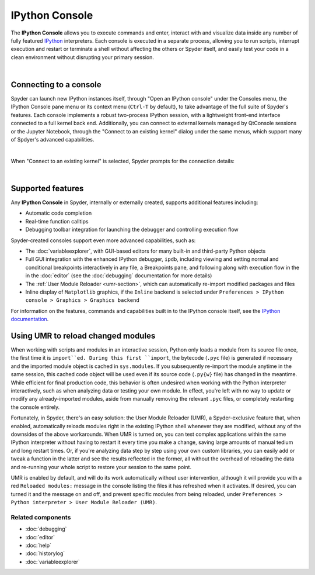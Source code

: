 ###############
IPython Console
###############

The **IPython Console** allows you to execute commands and enter, interact with and visualize data inside any number of fully featured `IPython <https://ipython.org/>`_ interpreters.
Each console is executed in a separate process, allowing you to run scripts, interrupt execution and restart or terminate a shell without affecting the others or Spyder itself, and easily test your code in a clean environment without disrupting your primary session.

.. image:: images/console/console_standard.png
   :align: center
   :alt: Spyder IPython Console with code, inline plots, and the In prompt


|


Connecting to a console
=======================

Spyder can launch new IPython instances itself, through "Open an IPython console" under the Consoles menu, the IPython Console pane menu or its context menu (``Ctrl-T`` by default), to take advantage of the full suite of Spyder's features.
Each console implements a robust two-process IPython session, with a lightweight front-end interface connected to a full kernel back end.
Additionally, you can connect to external kernels managed by QtConsole sessions or the Jupyter Notebook, through the "Connect to an existing kernel" dialog under the same menus, which support many of Spdyer's advanced capabilities.

.. image:: images/console/console_menu.png
   :align: center
   :alt: Spyder IPython Console as above, with the options menu open

|

When "Connect to an existing kernel" is selected, Spyder prompts for the connection details:

.. image:: images/console/console_dialog_connect.png
   :align: center
   :alt: Connect to kernel dialog, requesting path and connection details

|


Supported features
==================

Any **IPython Console** in Spyder, internally or externally created, supports additional features including:

.. image:: images/console/console_completion.png
   :align: right
   :width: 50%
   :alt: Spyder IPython Console, with a popup list of code completion guesses

* Automatic code completion
* Real-time function calltips
* Debugging toolbar integration for launching the debugger and controlling execution flow

Spyder-created consoles support even more advanced capabilities, such as:

* The :doc:`variableexplorer`, with GUI-based editors for many built-in and third-party Python objects
* Full GUI integration with the enhanced IPython debugger, ``ipdb``, including viewing and setting normal and conditional breakpoints interactively in any file, a Breakpoints pane, and following along with execution flow in the in the :doc:`editor` (see the :doc:`debugging` documentation for more details)
* The :ref:`User Module Reloader <umr-section>`, which can automatically re-import modified packages and files
* Inline display of ``Matplotlib`` graphics, if the ``Inline`` backend is selected under ``Preferences > IPython console > Graphics > Graphics backend``

For information on the features, commands and capabilities built in to the IPython console itself, see the `IPython documentation`_.

.. _IPython documentation: https://ipython.readthedocs.io/en/stable/overview.html


.. _umr-section:

Using UMR to reload changed modules
===================================

When working with scripts and modules in an interactive session, Python only loads a module from its source file once, the first time it is ``import``ed.
During this first ``import``, the bytecode (``.pyc`` file) is generated if necessary and the imported module object is cached in ``sys.modules``.
If you subsequently re-import the module anytime in the same session, this cached code object will be used even if its source code (``.py{w}`` file) has changed in the meantime.
While efficient for final production code, this behavior is often undesired when working with the Python interpreter interactively, such as when analyzing data or testing your own module.
In effect, you're left with no way to update or modify any already-imported modules, aside from manually removing the relevant ``.pyc`` files, or completely restarting the console entirely.

Fortunately, in Spyder, there's an easy solution: the User Module Reloader (UMR), a Spyder-exclusive feature that, when enabled, automatically reloads modules right in the existing IPython shell whenever they are modified, without any of the downsides of the above workarounds.
When UMR is turned on, you can test complex applications within the same IPython interpreter without having to restart it every time you make a change, saving large amounts of manual tedium and long restart times.
Or, if you're analyzing data step by step using your own custom libraries, you can easily add or tweak a function in the latter and see the results reflected in the former, all without the overhead of reloading the data and re-running your whole script to restore your session to the same point.

UMR is enabled by default, and will do its work automatically without user intervention, although it will provide you with a red ``Reloaded modules:`` message in the console listing the files it has refreshed when it activates. If desired, you can turned it and the message on and off, and prevent specific modules from being reloaded, under ``Preferences > Python interpreter > User Module Reloader (UMR)``.


Related components
~~~~~~~~~~~~~~~~~~

* :doc:`debugging`
* :doc:`editor`
* :doc:`help`
* :doc:`historylog`
* :doc:`variableexplorer`
